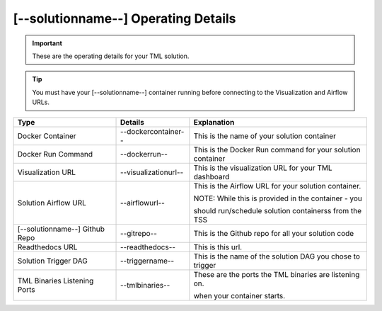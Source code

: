 [--solutionname--] Operating Details
====================================

.. important::
   These are the operating details for your TML solution.

.. tip::
   You must have your [--solutionname--] container running before connecting to the Visualization and Airflow URLs.

.. list-table::

   * - **Type**
     - **Details**
     - **Explanation**
   * - Docker Container
     - --dockercontainer--
     - This is the name of your solution container
   * - Docker Run Command
     - --dockerrun--
     - This is the Docker Run command for your solution container
   * - Visualization URL
     - --visualizationurl--
     - This is the visualization URL for your TML dashboard
   * - Solution Airflow URL
     - --airflowurl--
     - This is the Airflow URL for your solution container.  

       NOTE: While this is provided in the container - you 

       should run/schedule solution containerss from the TSS
   * - [--solutionname--] Github Repo
     - --gitrepo--
     - This is the Github repo for all your solution code
   * - Readthedocs URL
     - --readthedocs--
     - This is this url.
   * - Solution Trigger DAG
     - --triggername--
     - This is the name of the solution DAG you chose to trigger 
   * - TML Binaries Listening Ports
     - --tmlbinaries--
     - These are the ports the TML binaries are listening on.

       when your container starts.

